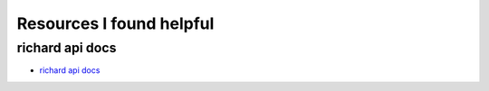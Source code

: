 ===========================
 Resources I found helpful
===========================

richard api docs
================

* `richard api docs <http://richard.readthedocs.org/en/latest/admin/api.html>`_
